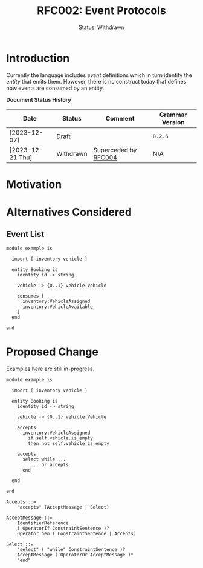 #+TITLE: RFC002: Event Protocols
#+SUBTITLE: Status: Withdrawn
#+AUTHOR: Simon Johnston
#+EMAIL: johnstonskj@gmail.com
#+LANGUAGE: en
#+OPTIONS: author:nil created:nil creator:nil date:nil email:nil num:3 toc:t
#+HTML_HEAD: <link rel="stylesheet" type="text/css" href="../plain-sdml.css"/>
#+HTML_LINK_HOME: ./index.html
#+HTML_LINK_UP: ./index.html

* Introduction

Currently the language includes /event/ definitions which in turn identify the /entity/ that emits them. However, there is
no construct today that defines how events are consumed by an entity. 

*Document Status History*

| Date             | Status    | Comment              | Grammar Version |
|------------------+-----------+----------------------+-----------------|
| [2023-12-07]     | Draft     |                      | =0.2.6=           |
| [2023-12-21 Thu] | Withdrawn | Superceded by  [[./004-type-state-entities.org][RFC004]]  | N/A             |

* Motivation

* Alternatives Considered

** Event List

#+BEGIN_SRC sdml :exports code :noeval
module example is

  import [ inventory vehicle ]

  entity Booking is
    identity id -> string

    vehicle -> {0..1} vehicle:Vehicle

    consumes [
      inventory:VehicleAssigned
      inventory:VehicleAvailable
    ]
  end

end
#+END_SRC


* Proposed Change

Examples here are still in-progress.

#+BEGIN_SRC sdml :exports code :noeval
module example is

  import [ inventory vehicle ]

  entity Booking is
    identity id -> string

    vehicle -> {0..1} vehicle:Vehicle

    accepts
      inventory:VehicleAssigned
        if self.vehicle.is_empty
        then not self.vehicle.is_empty

    accepts
      select while ...
         ... or accepts 
      end

  end

end
#+END_SRC

#+BEGIN_SRC ebnf
Accepts ::=
    "accepts" (AcceptMessage | Select)

AcceptMessage ::=
    IdentifierReference
    ( OperatorIf ConstraintSentence )?
    OperatorThen ( ConstraintSentence | Accepts)

Select ::=
    "select" ( "while" ConstraintSentence )?
    AcceptMessage ( OperatorOr AcceptMessage )*
    "end"
#+END_SRC
